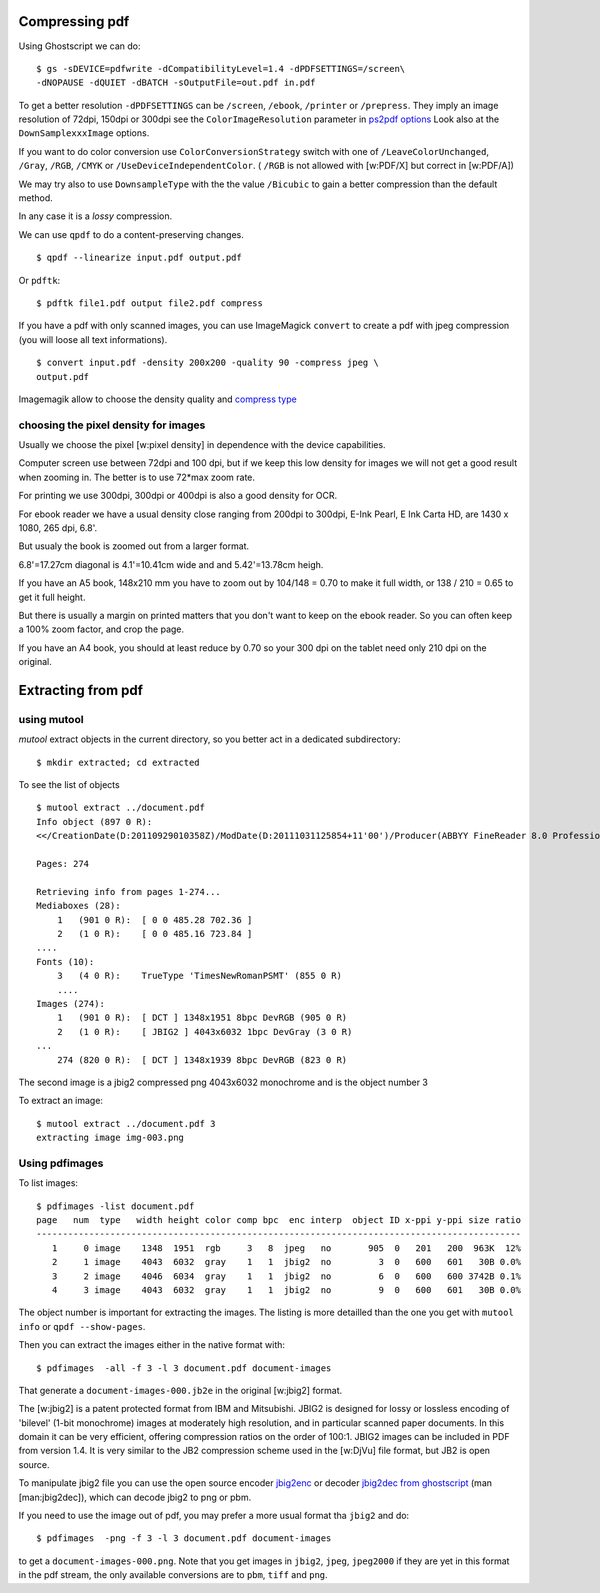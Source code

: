 Compressing pdf
===============

Using Ghostscript we can do:

::

    $ gs -sDEVICE=pdfwrite -dCompatibilityLevel=1.4 -dPDFSETTINGS=/screen\
    -dNOPAUSE -dQUIET -dBATCH -sOutputFile=out.pdf in.pdf

To get a better resolution ``-dPDFSETTINGS`` can be ``/screen``,
``/ebook``, ``/printer`` or ``/prepress``. They imply an image
resolution of 72dpi, 150dpi or 300dpi see the ``ColorImageResolution``
parameter in `ps2pdf
options <http://ghostscript.com/doc/current/Ps2pdf.htm#Options>`__ Look
also at the ``DownSamplexxxImage`` options.

If you want to do color conversion use ``ColorConversionStrategy``
switch with one of ``/LeaveColorUnchanged``, ``/Gray``, ``/RGB``,
``/CMYK`` or ``/UseDeviceIndependentColor``. ( ``/RGB`` is not allowed
with [w:PDF/X] but correct in [w:PDF/A])

We may try also to use ``DownsampleType`` with the the value
``/Bicubic`` to gain a better compression than the default method.

In any case it is a *lossy* compression.

We can use ``qpdf`` to do a content-preserving changes.

::

    $ qpdf --linearize input.pdf output.pdf

Or ``pdftk``:

::

    $ pdftk file1.pdf output file2.pdf compress

If you have a pdf with only scanned images, you can use ImageMagick
``convert`` to create a pdf with jpeg compression (you will loose all
text informations).

::

    $ convert input.pdf -density 200x200 -quality 90 -compress jpeg \
    output.pdf

Imagemagik allow to choose the density quality and `compress
type <http://www.imagemagick.org/script/command-line-options.php#compress>`__

choosing the pixel density for images
-------------------------------------

Usually we choose the pixel [w:pixel density] in dependence with the
device capabilities.

Computer screen use between 72dpi and 100 dpi, but if we keep this low
density for images we will not get a good result when zooming in. The
better is to use 72\*max zoom rate.

For printing we use 300dpi, 300dpi or 400dpi is also a good density for
OCR.

For ebook reader we have a usual density close ranging from 200dpi to
300dpi, E-Ink Pearl, E Ink Carta HD, are 1430 x 1080, 265 dpi, 6.8'.

But usualy the book is zoomed out from a larger format.

6.8'=17.27cm diagonal is 4.1'=10.41cm wide and and 5.42'=13.78cm heigh.

If you have an A5 book, 148x210 mm you have to zoom out by 104/148 =
0.70 to make it full width, or 138 / 210 = 0.65 to get it full height.

But there is usually a margin on printed matters that you don't want to
keep on the ebook reader. So you can often keep a 100% zoom factor, and
crop the page.

If you have an A4 book, you should at least reduce by 0.70 so your 300
dpi on the tablet need only 210 dpi on the original.

Extracting from pdf
===================

using mutool
------------

*mutool* extract objects in the current directory, so you better act in
a dedicated subdirectory:

::

    $ mkdir extracted; cd extracted

To see the list of objects

::

    $ mutool extract ../document.pdf
    Info object (897 0 R):
    <</CreationDate(D:20110929010358Z)/ModDate(D:20111031125854+11'00')/Producer(ABBYY FineReader 8.0 Professional Edition; modified using iTextSharp 5.0.6 \(c\) 1T3XT BVBA)>>

    Pages: 274

    Retrieving info from pages 1-274...
    Mediaboxes (28):
        1   (901 0 R):  [ 0 0 485.28 702.36 ]
        2   (1 0 R):    [ 0 0 485.16 723.84 ]
    ....
    Fonts (10):
        3   (4 0 R):    TrueType 'TimesNewRomanPSMT' (855 0 R)
        ....
    Images (274):
        1   (901 0 R):  [ DCT ] 1348x1951 8bpc DevRGB (905 0 R)
        2   (1 0 R):    [ JBIG2 ] 4043x6032 1bpc DevGray (3 0 R)
    ...
        274 (820 0 R):  [ DCT ] 1348x1939 8bpc DevRGB (823 0 R)

The second image is a jbig2 compressed png 4043x6032 monochrome and is
the object number 3

To extract an image:

::

    $ mutool extract ../document.pdf 3
    extracting image img-003.png

Using pdfimages
---------------

To list images:

::

    $ pdfimages -list document.pdf
    page   num  type   width height color comp bpc  enc interp  object ID x-ppi y-ppi size ratio
    --------------------------------------------------------------------------------------------
       1     0 image    1348  1951  rgb     3   8  jpeg   no       905  0   201   200  963K  12%
       2     1 image    4043  6032  gray    1   1  jbig2  no         3  0   600   601   30B 0.0%
       3     2 image    4046  6034  gray    1   1  jbig2  no         6  0   600   600 3742B 0.1%
       4     3 image    4043  6032  gray    1   1  jbig2  no         9  0   600   601   30B 0.0%

The object number is important for extracting the images. The listing is
more detailled than the one you get with ``mutool info`` or
``qpdf --show-pages``.

Then you can extract the images either in the native format with:

::

    $ pdfimages  -all -f 3 -l 3 document.pdf document-images

That generate a ``document-images-000.jb2e`` in the original [w:jbig2]
format.

The [w:jbig2] is a patent protected format from IBM and Mitsubishi.
JBIG2 is designed for lossy or lossless encoding of 'bilevel' (1-bit
monochrome) images at moderately high resolution, and in particular
scanned paper documents. In this domain it can be very efficient,
offering compression ratios on the order of 100:1. JBIG2 images can be
included in PDF from version 1.4. It is very similar to the JB2
compression scheme used in the [w:DjVu] file format, but JB2 is open
source.

To manipulate jbig2 file you can use the open source encoder
`jbig2enc <https://github.com/agl/jbig2enc>`__ or decoder `jbig2dec from
ghostscript <http://www.ghostscript.com/jbig2dec.html>`__ (man
[man:jbig2dec]), which can decode jbig2 to png or pbm.

If you need to use the image out of pdf, you may prefer a more usual
format tha ``jbig2`` and do:

::

    $ pdfimages  -png -f 3 -l 3 document.pdf document-images

to get a ``document-images-000.png``. Note that you get images in
``jbig2``, ``jpeg``, ``jpeg2000`` if they are yet in this format in the
pdf stream, the only available conversions are to ``pbm``, ``tiff`` and
``png``.
